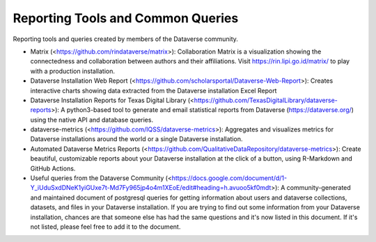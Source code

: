 .. role:: fixedwidthplain

Reporting Tools and Common Queries
==================================

Reporting tools and queries created by members of the Dataverse community. 

.. contents:: Contents:
	:local:
  
* Matrix (<https://github.com/rindataverse/matrix>): Collaboration Matrix is a visualization showing the connectedness and collaboration between authors and their affiliations. Visit https://rin.lipi.go.id/matrix/ to play with a production installation.
  
* Dataverse Installation Web Report (<https://github.com/scholarsportal/Dataverse-Web-Report>): Creates interactive charts showing data extracted from the Dataverse installation Excel Report

* Dataverse Installation Reports for Texas Digital Library (<https://github.com/TexasDigitalLibrary/dataverse-reports>): A python3-based tool to generate and email statistical reports from Dataverse (https://dataverse.org/) using the native API and database queries.

* dataverse-metrics (<https://github.com/IQSS/dataverse-metrics>): Aggregates and visualizes metrics for Dataverse installations around the world or a single Dataverse installation.

* Automated Dataverse Metrics Reports (<https://github.com/QualitativeDataRepository/dataverse-metrics>): Create beautiful, customizable reports about your Dataverse installation at the click of a button, using R-Markdown and GitHub Actions.

* Useful queries from the Dataverse Community (<https://docs.google.com/document/d/1-Y_iUduSxdDNeK1yiGUxe7t-Md7Fy965jp4o4m1XEoE/edit#heading=h.avuoo5kf0mdt>): A community-generated and maintained document of postgresql queries for getting information about users and dataverse collections, datasets, and files in your Dataverse installation. If you are trying to find out some information from your Dataverse installation, chances are that someone else has had the same questions and it's now listed in this document. If it's not listed, please feel free to add it to the document.
